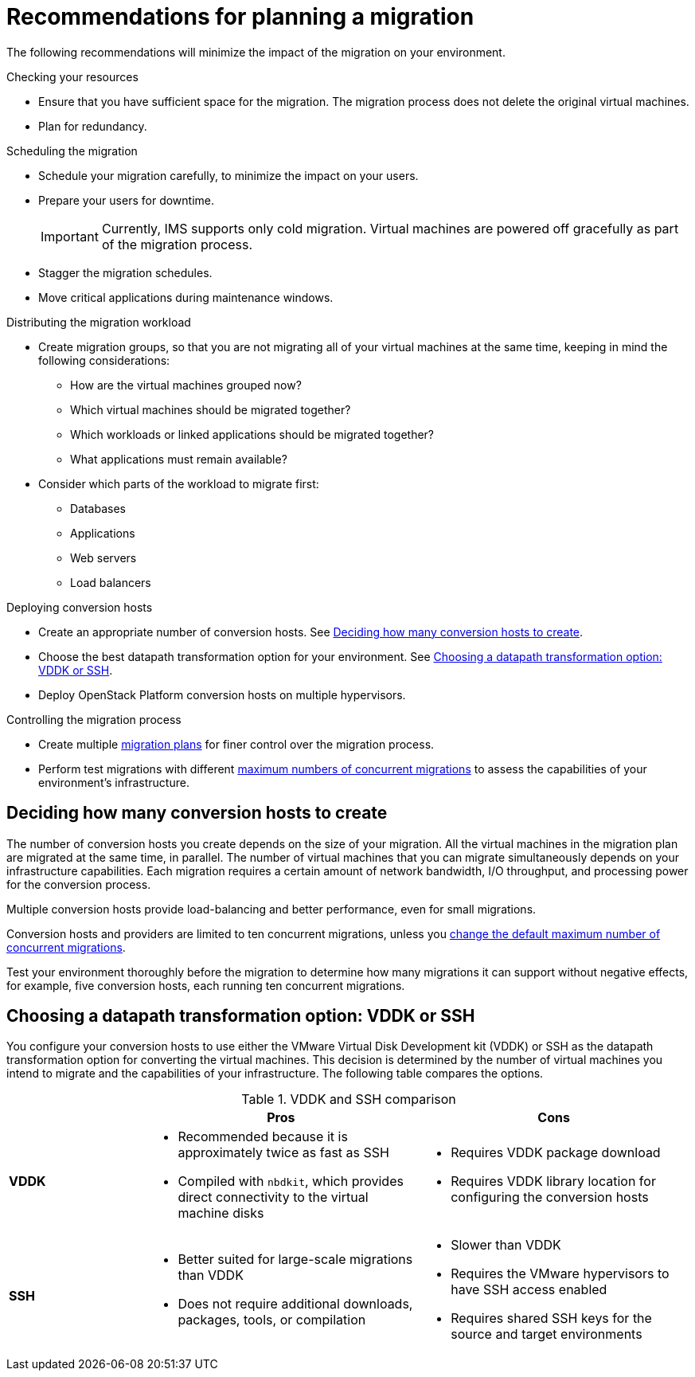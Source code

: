 // Module included in the following assemblies:
// assembly_Planning_the_migration.adoc
[id="Recommendations_for_migration"]
= Recommendations for planning a migration

The following recommendations will minimize the impact of the migration on your environment.

.Checking your resources

* Ensure that you have sufficient space for the migration. The migration process does not delete the original virtual machines.
* Plan for redundancy.

.Scheduling the migration

* Schedule your migration carefully, to minimize the impact on your users.
* Prepare your users for downtime.
+
[IMPORTANT]
====
Currently, IMS supports only cold migration. Virtual machines are powered off gracefully as part of the migration process.
====
* Stagger the migration schedules.
* Move critical applications during maintenance windows.

.Distributing the migration workload

* Create migration groups, so that you are not migrating all of your virtual machines at the same time, keeping in mind the following considerations:

** How are the virtual machines grouped now?
** Which virtual machines should be migrated together?
** Which workloads or linked applications should be migrated together?
** What applications must remain available?

* Consider which parts of the workload to migrate first:

** Databases
** Applications
** Web servers
** Load balancers

.Deploying conversion hosts

* Create an appropriate number of conversion hosts. See xref:Deciding_how_many_conversion_hosts_to_create[].
* Choose the best datapath transformation option for your environment. See xref:Choosing_vddk_or_ssh_transformation[].
* Deploy OpenStack Platform conversion hosts on multiple hypervisors.

.Controlling the migration process

* Create multiple xref:Creating_and_running_a_migration_plan[migration plans] for finer control over the migration process.
* Perform test migrations with different xref:Changing_the_maximum_number_of_concurrent_migrations[maximum numbers of concurrent migrations] to assess the capabilities of your environment's infrastructure.

[id="Deciding_how_many_conversion_hosts_to_create"]
== Deciding how many conversion hosts to create

The number of conversion hosts you create depends on the size of your migration. All the virtual machines in the migration plan are migrated at the same time, in parallel. The number of virtual machines that you can migrate simultaneously depends on your infrastructure capabilities. Each migration requires a certain amount of network bandwidth, I/O throughput, and processing power for the conversion process.

Multiple conversion hosts provide load-balancing and better performance, even for small migrations.

Conversion hosts and providers are limited to ten concurrent migrations, unless you xref:Changing_the_maximum_number_of_concurrent_migrations[change the default maximum number of concurrent migrations].

Test your environment thoroughly before the migration to determine how many migrations it can support without negative effects, for example, five conversion hosts, each running ten concurrent migrations.

[id="Choosing_vddk_or_ssh_transformation"]
== Choosing a datapath transformation option: VDDK or SSH

You configure your conversion hosts to use either the VMware Virtual Disk Development kit (VDDK) or SSH as the datapath transformation option for converting the virtual machines. This decision is determined by the number of virtual machines you intend to migrate and the capabilities of your infrastructure. The following table compares the options.

[cols="1,2,2", options="header"]
.VDDK and SSH comparison
|===
| ^|Pros ^|Cons
|*VDDK* .<a|* Recommended because it is approximately twice as fast as SSH
* Compiled with `nbdkit`, which provides direct connectivity to the virtual machine disks
.<a|* Requires VDDK package download
* Requires VDDK library location for configuring the conversion hosts
|*SSH* .<a|* Better suited for large-scale migrations than VDDK
* Does not require additional downloads, packages, tools, or compilation
.<a|* Slower than VDDK
* Requires the VMware hypervisors to have SSH access enabled
* Requires shared SSH keys for the source and target environments
|===
